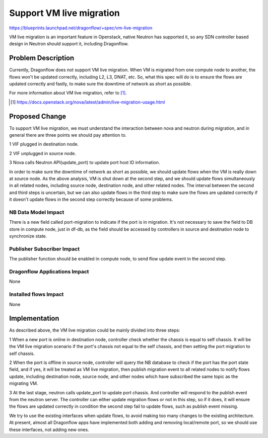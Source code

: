 ..
 This work is licensed under a Creative Commons Attribution 3.0 Unported
 License.

 https://creativecommons.org/licenses/by/3.0/legalcode

=========================
Support VM live migration
=========================

https://blueprints.launchpad.net/dragonflow/+spec/vm-live-migration

VM live migration is an important feature in Openstack, native Neutron has
supported it, so any SDN controller based design in Neutron should support
it, including Dragonflow.

Problem Description
===================

Currently, Dragonflow does not support VM live migration. When VM is
migrated from one compute node to another, the flows won't be updated
correctly, including L2, L3, DNAT, etc. So, what this spec will do is to
ensure the flows are updated correctly and fastly, to make sure the
downtime of network as short as possible.

For more information about VM live migration, refer to [#]_.

.. [#] https://docs.openstack.org/nova/latest/admin/live-migration-usage.html

Proposed Change
===============

To support VM live migration, we must understand the interaction between
nova and neutron during migration, and in general there are three points
we should pay attention to.

1 VIF plugged in destination node.

2 VIF unplugged in source node.

3 Nova calls Neutron API(update_port) to update port host ID information.

In order to make sure the downtime of network as short as possible, we
should update flows when the VM is really down at source node. As the above
analysis, VM is shut down at the second step, and we should update flows
simultaneously in all related nodes, including source node, destination
node, and other related nodes. The interval between the second and third
steps is uncertain, but we can also update flows in the third step to make
sure the flows are updated correctly if it doesn't update flows in the
second step correctly because of some problems.

NB Data Model Impact
--------------------

There is a new field called port-migration to indicate if the port is in
migration. It's not necessary to save the field to DB store in compute node,
just in df-db, as the field should be accessed by controllers in source
and destination node to synchronize state.

Publisher Subscriber Impact
---------------------------

The publisher function should be enabled in compute node, to send flow
update event in the second step.

Dragonflow Applications Impact
------------------------------

None

Installed flows Impact
----------------------

None

Implementation
==============

As described above, the VM live migration could be mainly divided into
three steps:

1 When a new port is online in destination node, controller check whether
the chassis is equal to self chassis. It will be the VM live migration
scenario if the port's chassis not equal to the self chassis, and then
setting the port migration to self chassis.

2 When the port is offline in source node, controller will query the NB
database to check if the port has the port state field, and if yes, it
will be treated as VM live migration, then publish migration event to
all related nodes to notify flows update, including destination node,
source node, and other nodes which have subscribed the same topic as the
migrating VM.

3 At the last stage, neutron calls update_port to update port chassis.
And controller will respond to the publish event from the neutron server.
The controller can either update migration flows or not in this step,
so if it does, it will ensure the flows are updated correctly in condition
the second step fail to update flows, such as publish event missing.

We try to use the existing interfaces when update flows, to avoid making
too many changes to the existing architecture. At present, almost all
Dragonflow apps have implemented both adding and removing local/remote
port, so we should use these interfaces, not adding new ones.
